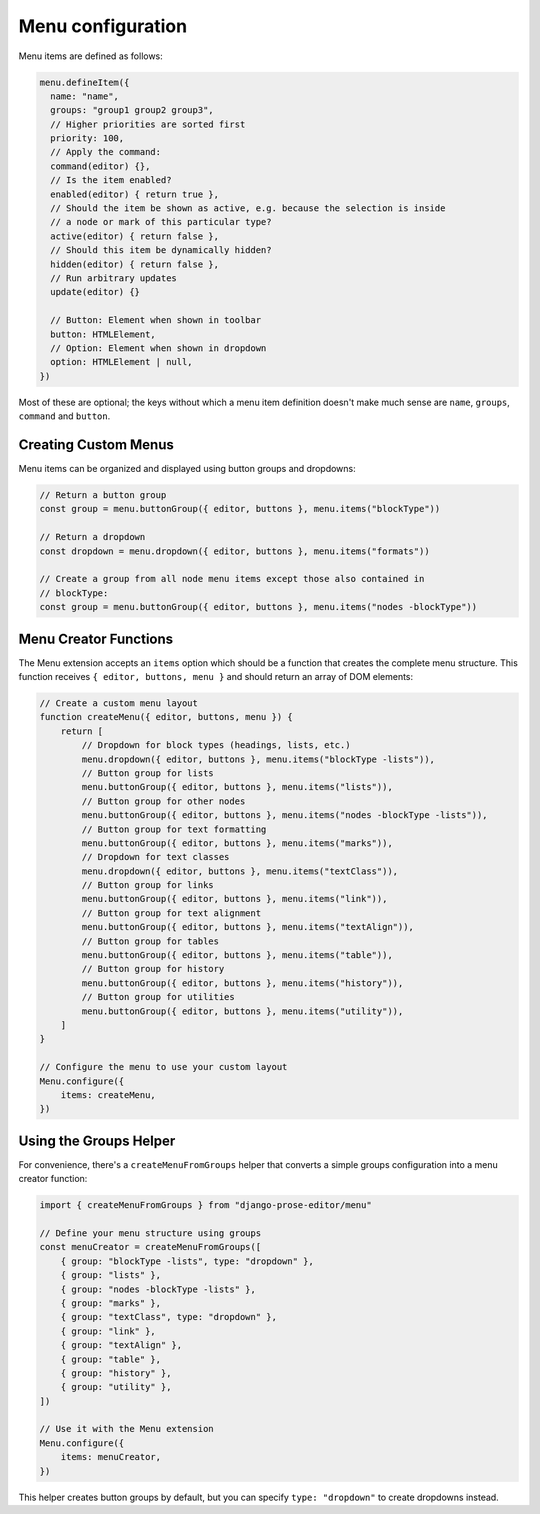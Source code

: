 Menu configuration
==================

Menu items are defined as follows:

.. code-block:: javascript

    menu.defineItem({
      name: "name",
      groups: "group1 group2 group3",
      // Higher priorities are sorted first
      priority: 100,
      // Apply the command:
      command(editor) {},
      // Is the item enabled?
      enabled(editor) { return true },
      // Should the item be shown as active, e.g. because the selection is inside
      // a node or mark of this particular type?
      active(editor) { return false },
      // Should this item be dynamically hidden?
      hidden(editor) { return false },
      // Run arbitrary updates
      update(editor) {}

      // Button: Element when shown in toolbar
      button: HTMLElement,
      // Option: Element when shown in dropdown
      option: HTMLElement | null,
    })

Most of these are optional; the keys without which a menu item definition
doesn't make much sense are ``name``, ``groups``, ``command`` and ``button``.

Creating Custom Menus
----------------------

Menu items can be organized and displayed using button groups and dropdowns:

.. code-block:: javascript

    // Return a button group
    const group = menu.buttonGroup({ editor, buttons }, menu.items("blockType"))

    // Return a dropdown
    const dropdown = menu.dropdown({ editor, buttons }, menu.items("formats"))

    // Create a group from all node menu items except those also contained in
    // blockType:
    const group = menu.buttonGroup({ editor, buttons }, menu.items("nodes -blockType"))

Menu Creator Functions
----------------------

The Menu extension accepts an ``items`` option which should be a function that creates the complete menu structure. This function receives ``{ editor, buttons, menu }`` and should return an array of DOM elements:

.. code-block:: javascript

    // Create a custom menu layout
    function createMenu({ editor, buttons, menu }) {
        return [
            // Dropdown for block types (headings, lists, etc.)
            menu.dropdown({ editor, buttons }, menu.items("blockType -lists")),
            // Button group for lists
            menu.buttonGroup({ editor, buttons }, menu.items("lists")),
            // Button group for other nodes
            menu.buttonGroup({ editor, buttons }, menu.items("nodes -blockType -lists")),
            // Button group for text formatting
            menu.buttonGroup({ editor, buttons }, menu.items("marks")),
            // Dropdown for text classes
            menu.dropdown({ editor, buttons }, menu.items("textClass")),
            // Button group for links
            menu.buttonGroup({ editor, buttons }, menu.items("link")),
            // Button group for text alignment
            menu.buttonGroup({ editor, buttons }, menu.items("textAlign")),
            // Button group for tables
            menu.buttonGroup({ editor, buttons }, menu.items("table")),
            // Button group for history
            menu.buttonGroup({ editor, buttons }, menu.items("history")),
            // Button group for utilities
            menu.buttonGroup({ editor, buttons }, menu.items("utility")),
        ]
    }

    // Configure the menu to use your custom layout
    Menu.configure({
        items: createMenu,
    })

Using the Groups Helper
-----------------------

For convenience, there's a ``createMenuFromGroups`` helper that converts a simple groups configuration into a menu creator function:

.. code-block:: javascript

    import { createMenuFromGroups } from "django-prose-editor/menu"

    // Define your menu structure using groups
    const menuCreator = createMenuFromGroups([
        { group: "blockType -lists", type: "dropdown" },
        { group: "lists" },
        { group: "nodes -blockType -lists" },
        { group: "marks" },
        { group: "textClass", type: "dropdown" },
        { group: "link" },
        { group: "textAlign" },
        { group: "table" },
        { group: "history" },
        { group: "utility" },
    ])

    // Use it with the Menu extension
    Menu.configure({
        items: menuCreator,
    })

This helper creates button groups by default, but you can specify ``type: "dropdown"`` to create dropdowns instead.
